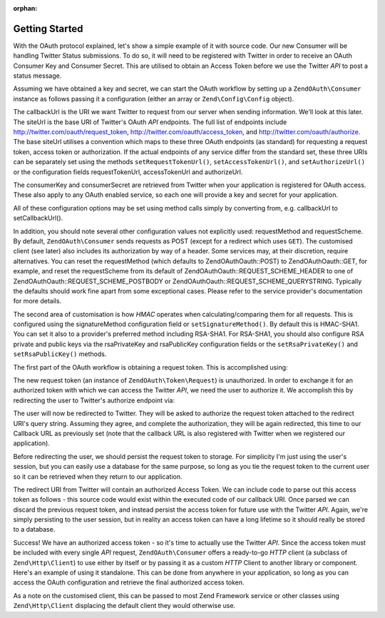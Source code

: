 :orphan:

.. _zendoauth.introduction.getting-started:

Getting Started
===============

With the OAuth protocol explained, let's show a simple example of it with source code. Our new Consumer will be
handling Twitter Status submissions. To do so, it will need to be registered with Twitter in order to receive an
OAuth Consumer Key and Consumer Secret. This are utilised to obtain an Access Token before we use the Twitter *API*
to post a status message.

Assuming we have obtained a key and secret, we can start the OAuth workflow by setting up a ``ZendOAuth\Consumer``
instance as follows passing it a configuration (either an array or ``Zend\Config\Config`` object).

.. code-block:: php
   :linenos:

   $config = array(
       'callbackUrl' => 'http://example.com/callback.php',
       'siteUrl' => 'http://twitter.com/oauth',
       'consumerKey' => 'gg3DsFTW9OU9eWPnbuPzQ',
       'consumerSecret' => 'tFB0fyWLSMf74lkEu9FTyoHXcazOWpbrAjTCCK48A'
   );
   $consumer = new ZendOAuth\Consumer($config);

The callbackUrl is the URI we want Twitter to request from our server when sending information. We'll look at this
later. The siteUrl is the base URI of Twitter's OAuth *API* endpoints. The full list of endpoints include
http://twitter.com/oauth/request_token, http://twitter.com/oauth/access_token, and
http://twitter.com/oauth/authorize. The base siteUrl utilises a convention which maps to these three OAuth
endpoints (as standard) for requesting a request token, access token or authorization. If the actual endpoints of
any service differ from the standard set, these three URIs can be separately set using the methods
``setRequestTokenUrl()``, ``setAccessTokenUrl()``, and ``setAuthorizeUrl()`` or the configuration fields
requestTokenUrl, accessTokenUrl and authorizeUrl.

The consumerKey and consumerSecret are retrieved from Twitter when your application is registered for OAuth access.
These also apply to any OAuth enabled service, so each one will provide a key and secret for your application.

All of these configuration options may be set using method calls simply by converting from, e.g. callbackUrl to
setCallbackUrl().

In addition, you should note several other configuration values not explicitly used: requestMethod and
requestScheme. By default, ``ZendOAuth\Consumer`` sends requests as POST (except for a redirect which uses
``GET``). The customised client (see later) also includes its authorization by way of a header. Some services may,
at their discretion, require alternatives. You can reset the requestMethod (which defaults to ZendOAuth\Oauth::POST) to
ZendOAuth\Oauth::GET, for example, and reset the requestScheme from its default of ZendOAuth\Oauth::REQUEST_SCHEME_HEADER to
one of ZendOAuth\Oauth::REQUEST_SCHEME_POSTBODY or ZendOAuth\Oauth::REQUEST_SCHEME_QUERYSTRING. Typically the defaults should
work fine apart from some exceptional cases. Please refer to the service provider's documentation for more details.

The second area of customisation is how *HMAC* operates when calculating/comparing them for all requests. This is
configured using the signatureMethod configuration field or ``setSignatureMethod()``. By default this is HMAC-SHA1.
You can set it also to a provider's preferred method including RSA-SHA1. For RSA-SHA1, you should also configure
RSA private and public keys via the rsaPrivateKey and rsaPublicKey configuration fields or the
``setRsaPrivateKey()`` and ``setRsaPublicKey()`` methods.

The first part of the OAuth workflow is obtaining a request token. This is accomplished using:

.. code-block:: php
   :linenos:

   $config = array(
       'callbackUrl' => 'http://example.com/callback.php',
       'siteUrl' => 'http://twitter.com/oauth',
       'consumerKey' => 'gg3DsFTW9OU9eWPnbuPzQ',
       'consumerSecret' => 'tFB0fyWLSMf74lkEu9FTyoHXcazOWpbrAjTCCK48A'
   );
   $consumer = new ZendOAuth\Consumer($config);

   // fetch a request token
   $token = $consumer->getRequestToken();

The new request token (an instance of ``ZendOAuth\Token\Request``) is unauthorized. In order to exchange it for an
authorized token with which we can access the Twitter *API*, we need the user to authorize it. We accomplish this
by redirecting the user to Twitter's authorize endpoint via:

.. code-block:: php
   :linenos:

   $config = array(
       'callbackUrl' => 'http://example.com/callback.php',
       'siteUrl' => 'http://twitter.com/oauth',
       'consumerKey' => 'gg3DsFTW9OU9eWPnbuPzQ',
       'consumerSecret' => 'tFB0fyWLSMf74lkEu9FTyoHXcazOWpbrAjTCCK48A'
   );
   $consumer = new ZendOAuth\Consumer($config);

   // fetch a request token
   $token = $consumer->getRequestToken();

   // persist the token to storage
   $_SESSION['TWITTER_REQUEST_TOKEN'] = serialize($token);

   // redirect the user
   $consumer->redirect();

The user will now be redirected to Twitter. They will be asked to authorize the request token attached to the
redirect URI's query string. Assuming they agree, and complete the authorization, they will be again redirected,
this time to our Callback URL as previously set (note that the callback URL is also registered with Twitter when we
registered our application).

Before redirecting the user, we should persist the request token to storage. For simplicity I'm just using the
user's session, but you can easily use a database for the same purpose, so long as you tie the request token to the
current user so it can be retrieved when they return to our application.

The redirect URI from Twitter will contain an authorized Access Token. We can include code to parse out this access
token as follows - this source code would exist within the executed code of our callback URI. Once parsed we can
discard the previous request token, and instead persist the access token for future use with the Twitter *API*.
Again, we're simply persisting to the user session, but in reality an access token can have a long lifetime so it
should really be stored to a database.

.. code-block:: php
   :linenos:

   $config = array(
       'callbackUrl' => 'http://example.com/callback.php',
       'siteUrl' => 'http://twitter.com/oauth',
       'consumerKey' => 'gg3DsFTW9OU9eWPnbuPzQ',
       'consumerSecret' => 'tFB0fyWLSMf74lkEu9FTyoHXcazOWpbrAjTCCK48A'
   );
   $consumer = new ZendOAuth\Consumer($config);

   if (!empty($_GET) && isset($_SESSION['TWITTER_REQUEST_TOKEN'])) {
       $token = $consumer->getAccessToken(
                    $_GET,
                    unserialize($_SESSION['TWITTER_REQUEST_TOKEN'])
                );
       $_SESSION['TWITTER_ACCESS_TOKEN'] = serialize($token);

       // Now that we have an Access Token, we can discard the Request Token
       $_SESSION['TWITTER_REQUEST_TOKEN'] = null;
   } else {
       // Mistaken request? Some malfeasant trying something?
       exit('Invalid callback request. Oops. Sorry.');
   }

Success! We have an authorized access token - so it's time to actually use the Twitter *API*. Since the access
token must be included with every single *API* request, ``ZendOAuth\Consumer`` offers a ready-to-go *HTTP* client
(a subclass of ``Zend\Http\Client``) to use either by itself or by passing it as a custom *HTTP* Client to another
library or component. Here's an example of using it standalone. This can be done from anywhere in your application,
so long as you can access the OAuth configuration and retrieve the final authorized access token.

.. code-block:: php
   :linenos:

   $config = array(
       'callbackUrl' => 'http://example.com/callback.php',
       'siteUrl' => 'http://twitter.com/oauth',
       'consumerKey' => 'gg3DsFTW9OU9eWPnbuPzQ',
       'consumerSecret' => 'tFB0fyWLSMf74lkEu9FTyoHXcazOWpbrAjTCCK48A'
   );

   $statusMessage = 'I\'m posting to Twitter using ZendOAuth!';

   $token = unserialize($_SESSION['TWITTER_ACCESS_TOKEN']);
   $client = $token->getHttpClient($configuration);
   $client->setUri('http://twitter.com/statuses/update.json');
   $client->setMethod(Zend\Http\Client::POST);
   $client->setParameterPost('status', $statusMessage);
   $response = $client->request();

   $data = Zend\Json\Json::decode($response->getBody());
   $result = $response->getBody();
   if (isset($data->text)) {
       $result = 'true';
   }
   echo $result;

As a note on the customised client, this can be passed to most Zend Framework service or other classes using
``Zend\Http\Client`` displacing the default client they would otherwise use.



